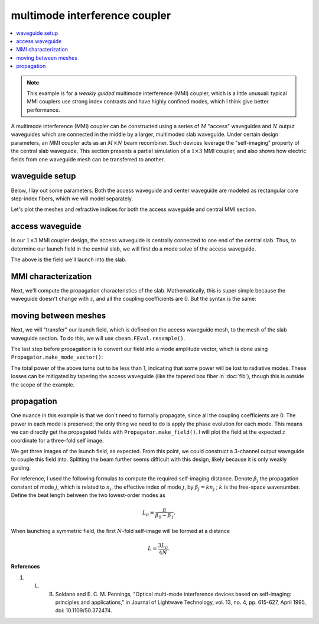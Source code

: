 multimode interference coupler
==============================
.. contents::
    :local:

.. note::
    This example is for a *weakly guided* multimode interference (MMI) coupler, which is a little unusual: typical MMI couplers use strong index contrasts and have highly confined modes, which I think give better performance.

A multimode interference (MMI) coupler can be constructed using a series of :math:`M` "access" waveguides and :math:`N` output waveguides which are connected in the middle by a larger, multimoded slab waveguide. Under certain design parameters, an MMI coupler acts as an :math:`M\times N` beam recombiner. Such devices leverage the "self-imaging" property of the central slab waveguide. This section presents a partial simulation of a :math:`1 \times 3` MMI coupler, and also shows how electric fields from one waveguide mesh can be transferred to another.

waveguide setup
---------------

Below, I lay out some parameters. Both the access waveguide and center waveguide are modeled as rectangular core step-index fibers, which we will model separately.

.. plot::
    :context: close-figs

    from cbeam.waveguide import RectangularStepIndexFiber

    mmi_width = 60. # width of the slab's core
    mmi_height = 6. # height of the slab's core

    access_width = 6. # same for the access waveguide
    access_height = 6.

    wl = 1.55   # wavelength

    ncore = 1.445   # core index
    nclad = 1.44    # cladding index

    access = RectangularStepIndexFiber(access_width,access_height,access_height*6,access_width*6,ncore,nclad,1.,5.)
    mmi = RectangularStepIndexFiber(mmi_width,mmi_height,mmi_width*3,mmi_height*6,ncore,nclad,1.,5.)

Let's plot the meshes and refractive indices for both the access waveguide and central MMI section.

.. plot::
    :context: close-figs

    access.plot_mesh()
    mmi.plot_mesh()

access waveguide
------------------

In our :math:`1\times 3` MMI coupler design, the access waveguide is centrally connected to one end of the central slab. Thus, to determine our launch field in the central slab, we will first do a mode solve of the access waveguide.

.. plot::
    :context: close-figs

    from cbeam.propagator import Propagator

    access_prop = Propagator(wl,access,Nmax=1)
    ac_neffs,ac_modes = access_prop.solve_at(0)

    access_prop.plot_cfield(ac_modes[0],show_mesh=True)

The above is the field we'll launch into the slab. 

MMI characterization
---------------------

Next, we'll compute the propagation characteristics of the slab. Mathematically, this is super simple because the waveguide doesn't change with :math:`z`, and all the coupling coefficients are 0. But the syntax is the same:

.. plot::
    :context: close-figs
    :nofigs:

    # last time i checked there are 8 guided modes
    # you can double check though.
    mmi_prop = Propagator(wl,mmi,Nmax=8)
    mmi_prop.characterize()

moving between meshes
-------------------------

Next, we will "transfer" our launch field, which is defined on the access waveguide mesh, to the mesh of the slab waveguide section. To do this, we will use ``cbeam.FEval.resample()``.

.. plot::
    :context: close-figs

    from cbeam import FEval

    # resample takes: input field, input mesh, output mesh
    launch_field = FEval.resample(ac_modes[0],access_prop.mesh,mmi_prop.mesh)

    # we'll plot to make sure it looks good
    mmi_prop.plot_cfield(launch_field,xlim=(-16,16),ylim=(-16,16),show_mesh=True)

The last step before propagation is to convert our field into a mode amplitude vector, which is done using ``Propagator.make_mode_vector()``:

.. plot::
    :context: close-figs
    :nofigs:

    launch_modes = mmi_prop.make_mode_vector(launch_field)
    print(launch_modes)

.. testoutput::

    [6.59948619e-01 3.83775210e-05 -5.32959493e-01 2.76286527e-05 -3.80385142e-01 3.48737666e-05 2.56268483e-01 3.06148543e-05]

The total power of the above turns out to be less than 1, indicating that some power will be lost to radiative modes. These losses can be mitigated by tapering the access waveguide (like the tapered box fiber in :doc:`fib`), though this is outside the scope of the example. 

propagation
-----------
One nuance in this example is that we don't need to formally propagate, since all the coupling coefficients are 0. The power in each mode is preserved; the only thing we need to do is apply the phase evolution for each mode. This means we can directly get the propagated fields with ``Propagator.make_field()``. I will plot the field at the expected :math:`z` coordinate for a three-fold self image. 

.. plot::
    :context: close-figs

    betas = mmi_prop.neffs[0] * 2 * np.pi / wl
    L = np.pi/(betas[0]-betas[1])

    f = mmi_prop.make_field(launch_modes,z=L/4,apply_phase=True)

    mmi_prop.plot_cfield(f,xlim=(-30,30),ylim=(-30,30),show_mesh=True)

    # you could also do
    # zs,us,uf = mmi_prop.propagate(launch_mvec,0,L/4)
    # f = prop.make_field(uf,apply_phase=False)

We get three images of the launch field, as expected. From this point, we could construct a 3-channel output waveguide to couple this field into. Splitting the beam further seems difficult with this design, likely because it is only weakly guiding.

For reference, I used the following formulas to compute the required self-imaging distance. Denote :math:`\beta_j` the propagation constant of mode :math:`j`, which is related to :math:`n_j`, the effective index of mode :math:`j`, by :math:`\beta_j=k n_j` ; :math:`k` is the free-space wavenumber. Define the beat length between the two lowest-order modes as 

.. math::

    L_\pi \equiv \dfrac{\pi}{\beta_0-\beta_1}.

When launching a symmetric field, the first :math:`N`-fold self-image will be formed at a distance

.. math::

    L = \dfrac{3 L_\pi}{4N}.

**References**

1. L. B. Soldano and E. C. M. Pennings, "Optical multi-mode interference devices based on self-imaging: principles and applications," in Journal of Lightwave Technology, vol. 13, no. 4, pp. 615-627, April 1995, doi: 10.1109/50.372474.

